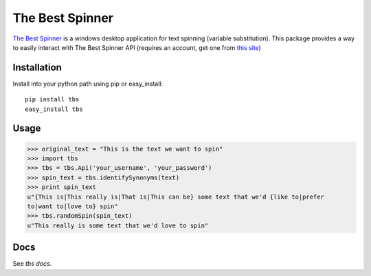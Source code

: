 ================
The Best Spinner
================

`The Best Spinner`_ is a windows desktop application for text spinning (variable substitution). This package provides a way to easily interact with The Best Spinner API (requires an account, get one from `this site`__)

Installation
============

Install into your python path using pip or easy_install::

    pip install tbs
    easy_install tbs
            

Usage
=====

>>> original_text = "This is the text we want to spin"
>>> import tbs
>>> tbs = tbs.Api('your_username', 'your_password')
>>> spin_text = tbs.identifySynonyms(text)
>>> print spin_text
u"{This is|This really is|That is|This can be} some text that we'd {like to|prefer
to|want to|love to} spin"
>>> tbs.randomSpin(spin_text)
u"This really is some text that we'd love to spin"


Docs
====

See `tbs docs`.

.. _`The Best Spinner`: http://snurl.com/the-best-spinner 
__ `The Best Spinner`_
.. _`tbs docs`: http://www.whywouldwe.com/the-best-spinner
